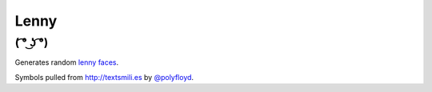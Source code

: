 Lenny
=====

( ͡° ͜ʖ ͡°)
-----------

Generates random `lenny faces`_.

Symbols pulled from `http://textsmili.es`__ by `@polyfloyd`_.

.. _lenny faces: http://knowyourmeme.com/memes/%CD%A1-%CD%9C%CA%96-%CD%A1-lenny-face
.. __: http://textsmili.es
.. _@polyfloyd: https://twitter.com/polyfloyd